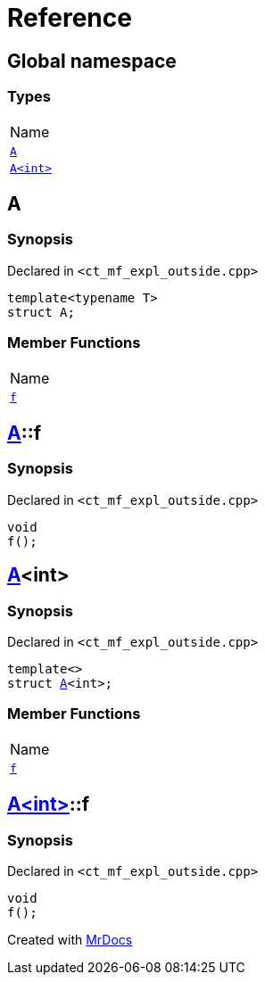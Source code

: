 = Reference
:mrdocs:

[#index]
== Global namespace

=== Types

[cols=1]
|===
| Name
| link:#A-0e[`A`] 
| link:#A-00[`A&lt;int&gt;`] 
|===

[#A-0e]
== A

=== Synopsis

Declared in `&lt;ct&lowbar;mf&lowbar;expl&lowbar;outside&period;cpp&gt;`

[source,cpp,subs="verbatim,replacements,macros,-callouts"]
----
template&lt;typename T&gt;
struct A;
----

=== Member Functions

[cols=1]
|===
| Name
| link:#A-0e-f[`f`] 
|===

[#A-0e-f]
== link:#A-0e[A]::f

=== Synopsis

Declared in `&lt;ct&lowbar;mf&lowbar;expl&lowbar;outside&period;cpp&gt;`

[source,cpp,subs="verbatim,replacements,macros,-callouts"]
----
void
f();
----

[#A-00]
== link:#A-0e[A]&lt;int&gt;

=== Synopsis

Declared in `&lt;ct&lowbar;mf&lowbar;expl&lowbar;outside&period;cpp&gt;`

[source,cpp,subs="verbatim,replacements,macros,-callouts"]
----
template&lt;&gt;
struct link:#A-0e[A]&lt;int&gt;;
----

=== Member Functions

[cols=1]
|===
| Name
| link:#A-00-f[`f`] 
|===

[#A-00-f]
== link:#A-00[A&lt;int&gt;]::f

=== Synopsis

Declared in `&lt;ct&lowbar;mf&lowbar;expl&lowbar;outside&period;cpp&gt;`

[source,cpp,subs="verbatim,replacements,macros,-callouts"]
----
void
f();
----


[.small]#Created with https://www.mrdocs.com[MrDocs]#

